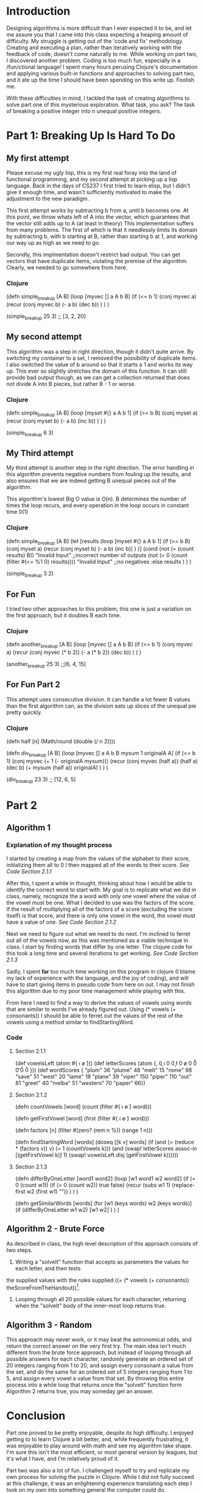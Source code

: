 * Introduction
Designing algorithms is more difficult than I ever expected it to be, and let me assure you
that I came into this class expecting a heaping amount of difficulty.  My struggle is getting out
of the 'code and fix' methodology.  Creating and executing a plan, rather than iteratively working
with the feedback of code, doesn't come naturally to me.  While working on part two, I discovered
another problem. Coding is too much fun, especially in a /fun/ctional language! I spent many hours
perusing Clojure's documentation and applying various built-in functions and approaches to 
solving part two, and it ate up the time I should have been spending on this write up.  Foolish me.

With these difficulties in mind, I tackled the task of creating algorithms to solve part one of this
mysterious exploration.  What task, you ask?  The task of breaking a positive integer 
into n unequal positive integers. 

* Part 1: Breaking Up Is Hard To Do

** My first attempt
Please excuse my ugly lisp, this is my first real foray into the land of functional programming,
and my second attempt at picking up a lisp language.  Back in the days of CS237 I first tried to learn elisp,
but I didn't give it enough time, and wasn't sufficiently motivated to make the adjustment to the new
paradigm.  

This first attempt works by subtracting b from a, until b becomes one. At this point, we throw whats left of
A into the vector, which guarantees that the vector still adds up to A (at least in theory)
This implementation suffers from many problems.  The first of which is that it needlessly limits its domain
by subtracting b, with b starting at B, rather than starting b at 1, and working our way up as high as we need to go.

Secondly, this implmentation doesn't restrict bad output.  You can get vectors that have duplicate items,
violating the premise of the algorithm.  Clearly, we needed to go somewhere from here.

*** Clojure
(defn simple_breakup [A B]
  (loop [myvec [] a A b B]
    (if (<= b 1)
      (conj myvec a)
      (recur (conj myvec b) (- a b) (dec b))
    )
  )
)

(simple_breakup 25 3) ;; [3, 2, 20]


** My second attempt
This algorithm was a step in right direction, though it didn't quite arrive.
By switching my container to a set, I removed the possibility of duplicate items.  I also switched
the value of b around so that it starts a 1 and works its way up.  This ever so slightly stretches the 
domain of this function.  It can still provide bad output though, as we can get a collection returned
that does not divide A into B pieces, but rather B - 1 or worse.

*** Clojure
(defn simple_breakup [A B]
   (loop [myset #{} a A b 1]
      (if (>= b B)
         (conj myset a)
         (recur (conj myset b) (- a b) (inc b))
      )
   )
)

(simple_breakup 6 3) 


** My Third attempt
My third attempt is another step in the right direction.  The error handling in this algorithm
prevents negative numbers from fouling up the results, and also ensures that we are indeed getting
B unequal pieces out of the algorithm. 

This algorithm's lowest Big O value is O(n).  B determines the number of times the loop recurs, and every
operation in the loop occurs in constant time 0(1)
*** Clojure
(defn simple_breakup [A B]
   (let [results 
      (loop [myset #{} a A b 1]
         (if (>= b B)
            (conj myset a)
            (recur (conj myset b) (- a b) (inc b))
         )
      )]
      (cond
         (not (= (count results) B)) "Invalid Input"                     ;;incorrect number of outputs
         (not (= 0 (count (filter #(<= %1 0) results)))) "Invalid Input" ;;no negatives
         :else results
      )
   )
)

(simple_breakup 3 2)


** For Fun
I tried two other approaches to this problem,  this one is just a variation on the first approach,
but it doubles B each time.
*** Clojure
(defn another_breakup [A B]
  (loop [myvec [] a A b B]
    (if (<= b 1)
      (conj myvec a)
      (recur (conj myvec (* b 2)) (- a (* b 2)) (dec b))
    )
  )
)

(another_breakup 25 3) ;;[6, 4, 15]

** For Fun Part 2
This attempt uses consecutive division.  It can handle a lot fewer B values than the first algorithm can,
as the division eats up slices of the unequal pie pretty quickly.
*** Clojure
(defn half [n]
  (Math/round (double (/ n 2))))

(defn div_breakup [A B]
  (loop [myvec [] a A b B mysum 1 originalA A]
    (if (<= b 1)
      (conj myvec (+ 1 (- originalA mysum)))
      (recur (conj myvec (half a)) (half a) (dec b) (+ mysum (half a)) originalA)
      )
    )
  )

(div_breakup 23 3) ;; [12, 6, 5]
* Part 2
** Algorithm 1
*** Explanation of my thought process
I started by creating a map from the values of the alphabet to their score, initializing them all to 0
I then mapped all of the words to their score. /See Code Section 2.1.1/

After this, I spent a while in thought, thinking about how I would be able to identify the correct word to start with.
My goal is to replicate what we did in class, namely, recognize the a word with only one vowel where the value of the vowel
must be one. What I decided to use was the factors of the score.  If the result of multiplying all of the factors of a 
score (excluding the score itself) is that score, and there is only one vowel in the word, the vowel must have a value of one.  /See Code Section 2.1.2/

Next we need to figure out what we need to do next.  I'm inclined to ferret out all of the vowels now, as
this was mentioned as a viable technique in class. I start by finding words that differ by one letter. The clojure code for this
took a long time and several iterations to get working.  /See Code Section 2.1.3/

Sadly, I spent *far* too much time working on this program in clojure (I blame my lack of experience with the language, and the joy of coding),
and will have to start giving items in pseudo code from here on out.  I may not finish this algorithm due to my poor time management while playing with this.

From here I need to find a way to derive the values of vowels using words that are similar to words I've already figured out.
Using (* vowels (+ consonants)) I should be able to ferret out the values of the rest of the vowels using a method similar to
findStartingWord.
*** Code
**** Section 2.1.1
(def vowelsLeft (atom #{\a \e \i \o \u}))
(def letterScores (atom {\a 0, \b 0 \e 0 \g 0 \i 0 \k 0 \l 0 \m 0 \n 0 \o 0 \p 0 \r 0 \s 0 \t 0 \u 0 \v 0 \w 0}))
(def wordScores {
 "plum"   36   "plume"   48 "melt"   15
 "rome"   98   "save"    51 "west"   20
 "lame"   18   "plane"   39 "viper"  150
 "piper"  110  "out"     81 "greet"  40
 "melba"  51   "western" 70 "paper"  66})
**** Section 2.1.2
(defn countVowels [word]
  (count (filter #{\a \e \i \o \u} word)))

(defn getFirstVowel [word]
  (first (filter #{\a \e \i \o \u} word)))

(defn factors [n]
  (filter #(zero? (rem n %)) (range 1 n)))

(defn findStartingWord [words]
  (doseq [[k v] words]
    (if (and (= (reduce * (factors v)) v)
             (= 1 (countVowels k)))
      (and (swap! letterScores assoc-in [(getFirstVowel k)] 1)
           (swap! vowelsLeft disj (getFirstVowel k))))))
**** Section 2.1.3
(defn differByOneLetter [word1 word2]
   (loop [w1 word1 w2 word2]
      (if (= 0 (count w1))
         (if (=  0 (count w2))
            true
            false)
         (recur (subs w1 1) (replace-first w2 (first w1) ""))
      )
   )
)

(defn getSimilarWords [words]
  (for [w1 (keys words) w2 (keys words)]
    (if (differByOneLetter w1 w2)
       [w1 w2]
    )
  )
)

** Algorithm 2 - Brute Force
As described in class, the high level description of this approach consists of two steps.
1. Writing a "solveIt" function that accepts as parameters the values for each letter, and then tests
the supplied values with the rules supplied ((= (* vowels (+ consonants)) theScoreFromTheHandout))[fn:1].
2. Looping through all 20 possible values for each character, returning when the "solveIt" body of the inner-most loop returns true.  


[fn:1] Inlining a lisp parenthetical is hard.

** Algorithm 3 - Random
This approach may never work, or it may beat the astronomical odds, and return the correct answer on the very first try.  The main
idea isn't much different from the brute force approach, but instead of looping through all possible answers for each character,
randomly generate an ordered set of 20 integers ranging from 1 to 20, and assign every consonant a value from the set, and do the same for an ordered set
of 5 integers ranging from 1 to 5, and assign every vowel a value from that set.  By throwing this entire process into a while loop that returns once the
"solveIt" function form Algorithm 2 returns true, you may someday get an answer.
* Conclusion
Part one proved to be pretty enjoyable, despite its high difficulty.  I enjoyed getting to
to learn Clojure a bit better, and, while frequently frustrating, it was enjoyable to play around with
math and see my algorithm take shape.  I'm sure this isn't the most efficient, or most general version
by leagues, but it's what I have, and I'm relatively proud of it. 

Part two was also a lot of fun.  I challenged myself to try and replicate my own process for solving the puzzle in Clojure.  While I did not fully
succeed at this challenge, it was an enlightening experience translating each step I took on my own into something general the computer could do.
